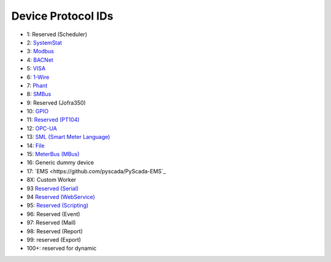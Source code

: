 Device Protocol IDs
--------------------


- 1: Reserved (Scheduler)
- 2: `SystemStat <https://github.com/pyscada/PyScada-SystemStat>`_
- 3: `Modbus <https://github.com/pyscada/PyScada-Modbus>`_
- 4: `BACNet <https://github.com/pyscada/PyScada-BACNet>`_
- 5: `VISA <https://github.com/pyscada/PyScada-VISA>`_
- 6: `1-Wire <https://github.com/pyscada/PyScada-OneWire>`_
- 7: `Phant <https://github.com/pyscada/PyScada-Phant>`_
- 8: `SMBus <https://github.com/pyscada/PyScada-SMBus>`_
- 9: Reserved (Jofra350)
- 10: `GPIO <https://github.com/pyscada/PyScada-GPIO>`_
- 11: `Reserved (PT104) <https://github.com/pyscada/PyScada-PT104>`_
- 12: `OPC-UA <https://github.com/clavay/PyScada-OPCUA>`_
- 13: `SML (Smart Meter Language) <https://github.com/gkend/PyScada-SML>`_
- 14: `File <https://github.com/pyscada/PyScada-File>`_
- 15: `MeterBus (MBus) <https://github.com/pyscada/PyScada-MeterBus>`_
- 16: Generic dummy device
- 17: `EMS <https://github.com/pyscada/PyScada-EMS`_
- 8X: Custom Worker
- 93 `Reserved (Serial) <https://github.com/clavay/PyScada-Serial>`_
- 94 `Reserved (WebService) <https://github.com/clavay/PyScada-WebService>`_
- 95: `Reserved (Scripting) <https://github.com/pyscada/PyScada-Scripting>`_
- 96: Reserved (Event)
- 97: Reserved (Mail)
- 98: Reserved (Report)
- 99: reserved (Export)
- 100+: reserved for dynamic
